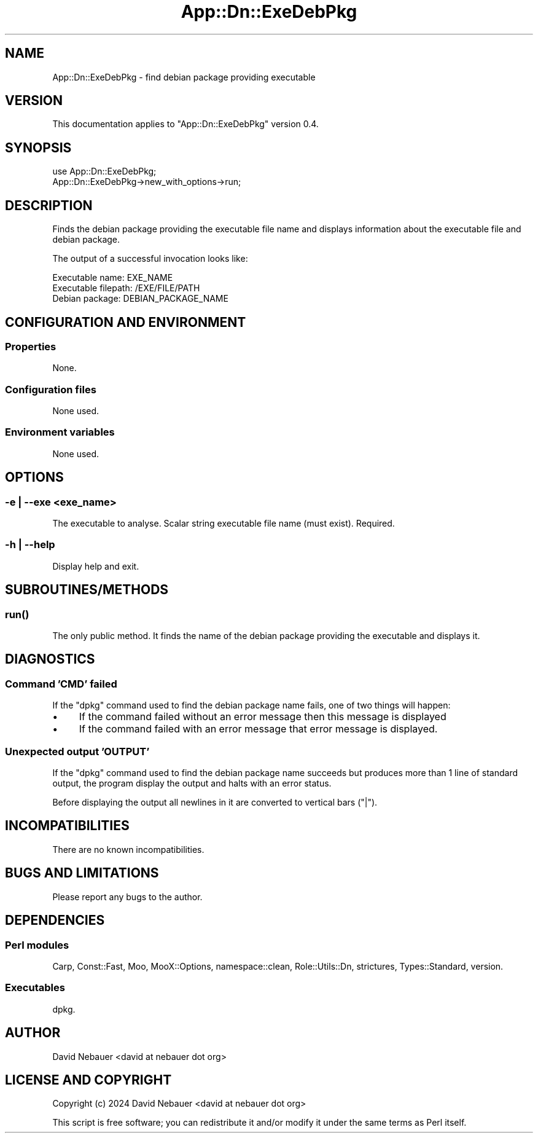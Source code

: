.\" -*- mode: troff; coding: utf-8 -*-
.\" Automatically generated by Pod::Man 5.01 (Pod::Simple 3.43)
.\"
.\" Standard preamble:
.\" ========================================================================
.de Sp \" Vertical space (when we can't use .PP)
.if t .sp .5v
.if n .sp
..
.de Vb \" Begin verbatim text
.ft CW
.nf
.ne \\$1
..
.de Ve \" End verbatim text
.ft R
.fi
..
.\" \*(C` and \*(C' are quotes in nroff, nothing in troff, for use with C<>.
.ie n \{\
.    ds C` ""
.    ds C' ""
'br\}
.el\{\
.    ds C`
.    ds C'
'br\}
.\"
.\" Escape single quotes in literal strings from groff's Unicode transform.
.ie \n(.g .ds Aq \(aq
.el       .ds Aq '
.\"
.\" If the F register is >0, we'll generate index entries on stderr for
.\" titles (.TH), headers (.SH), subsections (.SS), items (.Ip), and index
.\" entries marked with X<> in POD.  Of course, you'll have to process the
.\" output yourself in some meaningful fashion.
.\"
.\" Avoid warning from groff about undefined register 'F'.
.de IX
..
.nr rF 0
.if \n(.g .if rF .nr rF 1
.if (\n(rF:(\n(.g==0)) \{\
.    if \nF \{\
.        de IX
.        tm Index:\\$1\t\\n%\t"\\$2"
..
.        if !\nF==2 \{\
.            nr % 0
.            nr F 2
.        \}
.    \}
.\}
.rr rF
.\" ========================================================================
.\"
.IX Title "App::Dn::ExeDebPkg 3pm"
.TH App::Dn::ExeDebPkg 3pm 2024-06-25 "perl v5.38.2" "User Contributed Perl Documentation"
.\" For nroff, turn off justification.  Always turn off hyphenation; it makes
.\" way too many mistakes in technical documents.
.if n .ad l
.nh
.SH NAME
App::Dn::ExeDebPkg \- find debian package providing executable
.SH VERSION
.IX Header "VERSION"
This documentation applies to \f(CW\*(C`App::Dn::ExeDebPkg\*(C'\fR version 0.4.
.SH SYNOPSIS
.IX Header "SYNOPSIS"
.Vb 1
\&    use App::Dn::ExeDebPkg;
\&
\&    App::Dn::ExeDebPkg\->new_with_options\->run;
.Ve
.SH DESCRIPTION
.IX Header "DESCRIPTION"
Finds the debian package providing the executable file name and displays
information about the executable file and debian package.
.PP
The output of a successful invocation looks like:
.PP
.Vb 3
\&    Executable name:     EXE_NAME
\&    Executable filepath: /EXE/FILE/PATH
\&    Debian package:      DEBIAN_PACKAGE_NAME
.Ve
.SH "CONFIGURATION AND ENVIRONMENT"
.IX Header "CONFIGURATION AND ENVIRONMENT"
.SS Properties
.IX Subsection "Properties"
None.
.SS "Configuration files"
.IX Subsection "Configuration files"
None used.
.SS "Environment variables"
.IX Subsection "Environment variables"
None used.
.SH OPTIONS
.IX Header "OPTIONS"
.SS "\-e | \-\-exe <exe_name>"
.IX Subsection "-e | --exe <exe_name>"
The executable to analyse. Scalar string executable file name (must exist).
Required.
.SS "\-h | \-\-help"
.IX Subsection "-h | --help"
Display help and exit.
.SH SUBROUTINES/METHODS
.IX Header "SUBROUTINES/METHODS"
.SS \fBrun()\fP
.IX Subsection "run()"
The only public method. It finds the name of the debian package providing the
executable and displays it.
.SH DIAGNOSTICS
.IX Header "DIAGNOSTICS"
.SS "Command 'CMD' failed"
.IX Subsection "Command 'CMD' failed"
If the \f(CW\*(C`dpkg\*(C'\fR command used to find the debian package name fails, one of two
things will happen:
.IP \(bu 4
If the command failed without an error message then this message is displayed
.IP \(bu 4
If the command failed with an error message that error message is displayed.
.SS "Unexpected output 'OUTPUT'"
.IX Subsection "Unexpected output 'OUTPUT'"
If the \f(CW\*(C`dpkg\*(C'\fR command used to find the debian package name succeeds but
produces more than 1 line of standard output, the program display the output
and halts with an error status.
.PP
Before displaying the output all newlines in it are converted to vertical bars
("|").
.SH INCOMPATIBILITIES
.IX Header "INCOMPATIBILITIES"
There are no known incompatibilities.
.SH "BUGS AND LIMITATIONS"
.IX Header "BUGS AND LIMITATIONS"
Please report any bugs to the author.
.SH DEPENDENCIES
.IX Header "DEPENDENCIES"
.SS "Perl modules"
.IX Subsection "Perl modules"
Carp, Const::Fast, Moo, MooX::Options, namespace::clean, Role::Utils::Dn,
strictures, Types::Standard, version.
.SS Executables
.IX Subsection "Executables"
dpkg.
.SH AUTHOR
.IX Header "AUTHOR"
David Nebauer <david\ at\ nebauer\ dot\ org>
.SH "LICENSE AND COPYRIGHT"
.IX Header "LICENSE AND COPYRIGHT"
Copyright (c) 2024 David Nebauer <david at nebauer dot org>
.PP
This script is free software; you can redistribute it and/or modify
it under the same terms as Perl itself.
